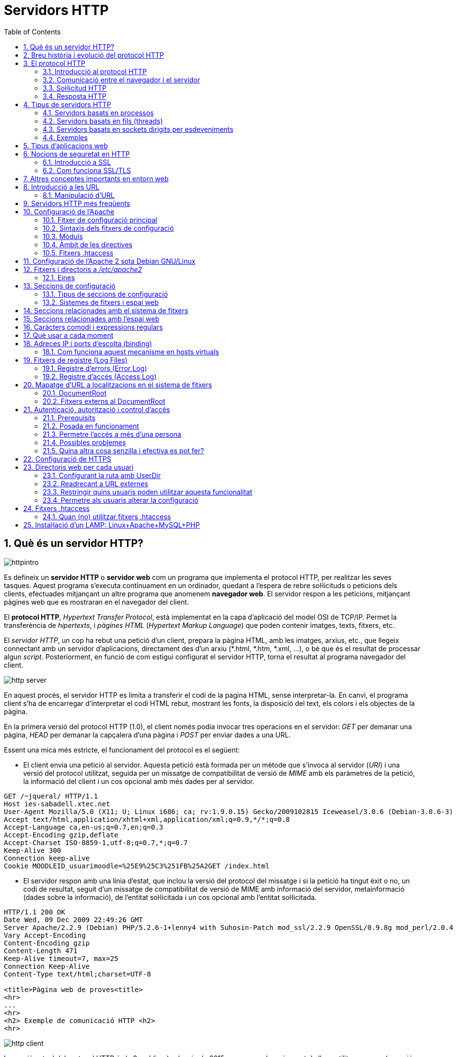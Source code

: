= Servidors HTTP
:encoding: utf-8
:doctype: article
:lang: ca
:toc: left
:numbered:
:teacher:

<<<

== Què és un servidor HTTP?

image::images/httpintro.jpg[]

Es defineix un *servidor HTTP* o *servidor web* com un programa que implementa
el protocol HTTP, per realitzar les seves tasques. Aquest programa s’executa
contínuament en un ordinador, quedant a l’espera de rebre sol·licituds o
peticions dels clients, efectuades mitjançant un altre programa que anomenem
*navegador web*. El servidor respon a les peticions, mitjançant pàgines web que
es mostraran en el navegador del client.

El *protocol HTTP*, _Hypertext Transfer Protocol_, està implementat en la capa
d’aplicació del model OSI de TCP/IP. Permet la transferència de _hipertexts_, i
_pàgines HTML_ (_Hypertext Markup Language_) que poden contenir imatges, texts,
fitxers, etc.

El _servidor HTTP_, un cop ha rebut una petició d’un client, prepara la pàgina
HTML, amb les imatges, arxius, etc., que llegeix connectant amb un servidor
d'aplicacions, directament des d'un arxiu (*.html, *.htm, *.xml, ...), o bé
que és el resultat de processar algun _script_. Posteriorment, en funció de com
estigui configurat el servidor HTTP, torna el resultat al programa navegador
del client.

image::images/http_server.png[]

En aquest procés, el servidor HTTP es limita a transferir el codi de la pagina
HTML, sense interpretar-la. En canvi, el programa client s’ha de encarregar
d'interpretar el codi HTML rebut, mostrant les fonts, la disposició del text,
els colors i els objectes de la pàgina.

En la primera versió del protocol HTTP (1.0), el client només podia invocar
tres operacions en el servidor: _GET_ per demanar una pàgina, _HEAD_ per demanar
la capçalera d'una pàgina i _POST_ per enviar dades a una URL.

Essent una mica més estricte, el funcionament del protocol es el següent:

- El client envia una petició al servidor. Aquesta petició està formada per un
mètode que s’invoca al servidor (_URI_) i una versió del protocol utilitzat,
seguida per un missatge de compatibilitat de versió de _MIME_ amb els paràmetres
de la petició, la informació del client i un cos opcional amb més dades per al
servidor.

----
GET /~jqueral/ HTTP/1.1
Host ies-sabadell.xtec.net
User-Agent Mozilla/5.0 (X11; U; Linux i686; ca; rv:1.9.0.15) Gecko/2009102815 Iceweasel/3.0.6 (Debian-3.0.6-3)
Accept text/html,application/xhtml+xml,application/xml;q=0.9,*/*;q=0.8
Accept-Language	ca,en-us;q=0.7,en;q=0.3
Accept-Encoding	gzip,deflate
Accept-Charset ISO-8859-1,utf-8;q=0.7,*;q=0.7
Keep-Alive 300
Connection keep-alive
Cookie MOODLEID_usuarimoodle=%25E9%25C3%251FB%25A2GET /index.html
----

- El servidor respon amb una línia d'estat, que inclou la versió del protocol
del missatge i si la petició ha tingut èxit o no, un codi de resultat, seguit
d’un missatge de compatibilitat de versió de MIME amb informació del servidor,
metainformació (dades sobre la informació), de l'entitat sol·licitada i un cos
opcional amb l’entitat sol·licitada.

----
HTTP/1.1 200 OK
Date Wed, 09 Dec 2009 22:49:26 GMT
Server Apache/2.2.9 (Debian) PHP/5.2.6-1+lenny4 with Suhosin-Patch mod_ssl/2.2.9 OpenSSL/0.9.8g mod_perl/2.0.4 Perl/v5.10.0
Vary Accept-Encoding
Content-Encoding gzip
Content-Length 471
Keep-Alive timeout=7, max=25
Connection Keep-Alive
Content-Type text/html;charset=UTF-8

<title>Pàgina web de proves<title>
<hr>
...
<hr>
<h2> Exemple de comunicació HTTP <h2>
<hr>
----

image::images/http_client.png[]

La versió actual del protocol HTTP és la 2, publicada el maig de 2015, encara
que la major part de llocs utilitzen encara la versió 1.1, de 1997.

== Breu història i evolució del protocol HTTP

L'any 1980, Tim Berners-Lee, un investigador del CERN a Ginebra, va dissenyar
un sistema de navegació d’hipertext i desenvolupà, amb l’ajut d'en Robert
Cailliau, un software anomenat “Enquire” per a la navegació, concebut
originàriament per funcionar com una eina de comunicació entre els científics
nuclears del CERN.

L'“Enquire” era un programa per guardar peces d’informació i enllaçar-les
entre elles. A finals de 1990, en Tim Berners-Lee va finalitzar el protocol
HTTP (Protocol de transferència d’hipertext) i el protocol HTML (Llenguatge de
marcat d’hipertext) per navegar per les xarxes a través d'hipervincles. Així
nasqué la World Wide Web.

El protocol HTTP ha passat per vàries etapes:

- HTTP/0.9: primera versió. Definia un protocol senzill a nivell d’aplicació per
la distribució de dades per les xarxes.
- HTTP/1.0: La millora més destacada va ser l’ús de capçaleres (headers) amb
metainformació de les dades que es transmeten.
- HTTP/1.1: va ser definit en el RFC 2616 i integra en una sola especificació a
l’anterior HTTP/1.0 amb afegits definits en els RFC 2109, 2145 i 2617.
- HTTP/2: la primera versió nova que es publica en molts anys, definida al
RFC 7540.

El protocol HTTP 1.0 tenia unes limitacions importants d’escalabilitat i
rendiment, que van ser superades per la nova versió HTTP 1.1. Les
característiques principals de la versió 1.1 són:

- *Connexions persistents* (_keep-alive_): la idea de les connexions persistents
és reutilitzar la mateixa connexió TCP per enviar i rebre múltiples
sol·licituds i respostes HTTP, en comptes d'obrir una nova connexió per cada
parella de sol·licitud i resposta. Això té els següents avantatges:

** Menys ús de la CPU i la memòria (perquè hi ha menys connexions obertes
simultàniament).
** _HTTP pipelining_: permet enviar diverses sol·licituds HTTP utilitzant el
mateix socket, abans de rebre les respostes corresponents.
** Es redueix la congestió de la xarxa (menys connexions).
** Es redueix la latència entre connexions successives, perquè ens estalviem
la negociació de la connexió TCP.
** Podem rebre errors sense perdre la connexió TCP.

- Transmissió per “trossos” d'informació (_Chunked Transfer Encoding_) en
comptes d'enviar tota la informació en un sol paquet. Això permet l'streaming.

- Nous mètodes que s'afegeixen als ja existents (GET, POST i HEAD): DELETE,
TRACE, PUT, PATCH, COPY, MOVE, LINK, UNLINK, OPTIONS, WRAPPED...

- Nou mètode d’autenticació (_Digest access authentication_).

- Ús de *proxies* HTTP.

- Suport a *host virtuals* basats en nom. Per fer-ho possible, es va obligà que
les peticions HTTP/1.1 incorporessin un nou camp de capçalera anomenat _Host_.

- *Negociació de continguts*. Els clients i els servidors poden, mitjançant
l’intercanvi de capçaleres, negociar característiques comunes. Quan el servidor
ofereix la informació en diverses representacions, el client pot seleccionar la
que més l’interessi. Per exemple, si tenim un servidor amb la informació en
diferents idiomes, un client pot sol·licitar el contingut segons el seu idioma
de preferència.

RFC 2068 que defineix el protocol HTTP 1.1: http://www.ietf.org/rfc/rfc2068.txt

La versió HTTP/2 és altament compatible amb la HTTP/1.1, de manera que el
client i el servidor poden negociar dinàmicament quina versió utilitzen.

Algunes de les novetats de la versió HTTP/2 són les següents:

- És binari: en comptes de transmetre la informació en text, es transmet en
binari. Això redueix els possibles errors i fa els missatges més compactes.
Com a contrapartida, no es pot depurar utilitzant programes com _telnet_.
- Compressió de les capçaleres.
- Millora del _HTTP pipelining_ utilitzant multiplexat: es permet que els client
enviïn múltiples sol·licituds simultànies pel mateix canal TCP. Un client pot
utilitzar ara una sola connexió per a tota la comunicació amb un servidor.
- _HTTP/2 push_: el servidor pot enviar recursos al client abans que el client
els sol·liciti, si ja sap que el necessitarà, de manera que s'estalvien
sol·licituds i esperes.

Amb tot plegat s'aconsegueix un increment d'entre un 10% i un 40% en la
càrrega de les pàgines, i una reducció dràstica en la quantitat de connexions
TCP utilitzades.

Encara que l'estàndard no ho fa obligatori, la major part d'implementacions
forcen l'ús de xifrat en totes les connexions.

Podeu trobar més informació sobre HTTP/2 a https://http2.github.io/.

== El protocol HTTP

=== Introducció al protocol HTTP

El propòsit del protocol HTTP és permetre la transferència d'arxius
(principalment en format HTML) entre un navegador (el client) i un servidor
web, localitzat mitjançant una cadena de caràcters denominada adreça URL.

=== Comunicació entre el navegador i el servidor

La comunicació entre el navegador i el servidor es duu a terme en dues etapes:

- El navegador realitza una sol·licitud HTTP.
- El servidor processa la sol·licitud i després envia una resposta HTTP.

El processament de la sol·licitud en el servidor pot implicar moltes altres
etapes, com per exemple:

- L'execució d'scripts (com PHP).
- Consultes a bases de dades.

En qualsevol cas, el resultat final és que el servidor envia una capçalera
HTTP seguida d'una sèrie de dades (típicament HTML, però poden ser de qualsevol
tipus).

=== Sol·licitud HTTP

Una sol·licitud HTTP és un conjunt de línies que el navegador envia al
servidor. Inclou:

- *Una línia de sol·licitud*: és una línia que especifica el tipus de document
sol·licitat, el mètode que s'aplicarà i la versió del protocol utilitzada. La
línia està formada per tres elements que han d'estar separats per un espai:

    - El mètode
    - L'adreça URL
    - La versió del protocol utilitzada pel client (en general serà HTTP/1.1)

- Els *camps de capçalera de la sol·licitud*: és un conjunt de línies opcionals
que permeten aportar informació addicional sobre la sol·licitud i/o el client
(navegador, sistema operatiu, etc.). Cadascuna d'aquestes línies està formada
per un nom que descriu el tipus de capçalera seguit de dos punts (:) i el
valor de la capçalera.

- El *cos de la sol·licitud*: és un conjunt de línies opcionals que s'han de
separar de les línies precedents per una línia en blanc i, per exemple,
permeten que s'enviïn dades amb una comanda POST durant la transmissió de
dades al servidor utilitzant un formulari.

Per tant, una sol·licitud HTTP posseeix la següent sintaxi (<crlf> significa
retorn de carro i salt de línia):

----
MÈTODE VERSIÓ URL<crlf>
CAPÇALERA: Valor<crlf>
. . .
CAPÇALERA: Valor<crlf>
Línia en blanc <crlf>
COS DE LA sol·licitud
----

==== Ordres

.Ordres HTTP
[options="header"]
|========
|Comanda |Descripció
|GET |Sol·licita el recurs situat a la URL especificada
|HEAD |Sol·licita la capçalera del recurs situat a la URL especificada
|POST |Envia dades al programa situat a la URL especificada
|PUT |Envia dades a la URL especificada
|DELETE |Esborra el recurs situat a la URL especificada
|========

==== Capçaleres

.Capçaleres HTTP
[options="header"]
|========
|Nom de la capçalera |Descripció
|Accept |Tipus de contingut acceptat pel navegador (per exemple, text/html).
|Accept-Charset |Joc de caràcters que el navegador espera
|Accept-Encoding |Codificació de dades que el navegador accepta
|Accept-Language |Idioma que el navegador espera (de forma predeterminada, anglès)
|Authorization |Identificació del navegador en el servidor
|Content-Encoding |Tipus de codificació per al cos de la sol·licitud
|Content-Language |Tipus d'idioma en el cos de la sol·licitud
|Content-Length |Extensió del cos de la sol·licitud
|Content-Type |Tipus de contingut del cos de la sol·licitud (per exemple, text/html).
|Date |Data en què comença la transferència de dades
|Forwarded |Utilitzat per equips intermediaris entre el navegador i el servidor
|From |Permet especificar l'adreça de correu electrònic del client
|If-Modified-Since |Permet especificar que ha d'enviar-se el document si ha estat modificat des d'una data en particular
|Link |Vincle entre dues adreces URL
|Orig-URL |Adreça URL on s'ha originat la sol·licitud
|Referer |Adreça URL des de la qual s'ha realitzat la sol·licitud
|User-Agent |Cadena amb informació sobre el client, per exemple, el nom i la versió del navegador i el sistema operatiu
|========

=== Resposta HTTP

Una resposta HTTP és un conjunt de línies que el servidor envia al navegador.

Està constituïda per:

- Una *línia d'estat*: és una línia que especifica la versió del protocol
utilitzada i l'estat de la sol·licitud en procés mitjançant un text explicatiu
i un codi. La línia està composta per tres elements que han d'estar separats
per un espai:

    - La versió del protocol utilitzada
    - El codi d'estat
    - El significat del codi

- Els camps de la *capçalera de resposta*: és un conjunt de línies opcionals que
permeten aportar informació addicional sobre la resposta i/o el servidor.
Cadascuna d'aquestes línies està composta per un nom que qualifica el tipus
de capçalera, seguit per dos punts (:) i pel valor de la capçalera.

- El cos de la resposta: conté el document sol·licitat.

Per tant, una resposta HTTP posseeix la següent sintaxis:

----
VERSIÓ-HTTP CODI EXPLICACIÓ <crlf>
CAPÇALERA: Valor<crlf>
. . . CAPÇALERA: Valor<crlf>
Línia en blanc <crlf>
COS DE LA RESPOSTA
----

==== Capçaleres de resposta

.Capçaleres de resposta
[options="headers"]
|========
|Nom de la capçalera |Descripció
|Content-Encoding |Tipus de codificació per al cos de la resposta
|Content-Language |Tipus d'idioma en el cos de la resposta
|Content-Length |Extensió del cos de la resposta
|Content-Type |Tipus de contingut del cos de la resposta (per exemple, text/html).
|Date |Data en què comença la transferència de dades
|Expiris |Data límit d'ús de les dades
|Forwarded |Utilitzat per equips intermediaris entre el navegador i el servidor
|Location |Readreçament a una nova adreça URL associada amb el document
|Server |Característiques del servidor que ha enviat la resposta
|========

==== Els codis de resposta

Són els codis que es veuen quan el navegador no pot mostrar la pàgina
sol·licitada. El codi de resposta està format per tres dígits: el primer
indica l'estat i els dos següents expliquen la naturalesa exacta de l'error.

.Codis de resposta
[options="headers"]
|========
|Codi |Missatge |Descripció
|10x |Missatge d'informació |Aquests codis no s'utilitzen en la versió 1.0 del protocol
|20x |Èxit |Aquests codis indiquen la correcta execució de la transacció
|30x |Readreçament |Aquests codis indiquen que el recurs ja no es troba en la ubicació especificada
|40x |Error a causa del client |Aquests codis indiquen que la sol·licitud és incorrecta
|50x |Error del servidor |Aquests codis indiquen que existeix un error intern en el servidor
|========

== Tipus de servidors HTTP

Aquesta secció està basada en la informació exposada a
https://berb.github.io/diploma-thesis/, d'en Benjamin Erb, sota llicència
CC-AT-SA.

=== Servidors basats en processos

Aquest disseny és el predecessor de tots els altres. Es basa en l'obtenció de
paral·lelisme mitjançant la duplicació del procés d'execució.

Existeixen diversos dissenys basats en processos. En el més simple, el procés
principal espera l'arribada d'una nova connexió i en aquest moment, es duplica,
creant una còpia exacta que atendrà aquesta connexió. Sobre aquesta opció de
disseny s'hi poden aplicar optimitzacions importants, com les que va incloure
l'Apache amb la tècnica de pre-fork.

_Tècnica pre-fork_: Consisteix en la creació prèvia d'un grup de processos i el
seu manteniment fins que sigui necessària la seva utilització.

Els principals avantatges d'aquest disseny resideixen en la simplicitat
d’implementació i la seva seguretat. El gran desavantatge d'aquest disseny és
el baix rendiment: la creació o eliminació d'un procés són tasques pesades
per al sistema operatiu i consumeixen una gran quantitat de temps.

=== Servidors basats en fils (threads)

Aquest tipus de disseny avui dia és molt més comú que el basat en processos.
Els conceptes bàsics respecte al funcionament d'un servidor basat en processos
són aplicables també a aquest model.

La principal diferència entre els dos models resideix en el propi concepte de
_fil_. L'avantatge és que la creació d'un fil no és tan costosa com la d'un
procés. Diversos fils d'un mateix procés poden compartir dades entre ells,
ja que comparteixen el mateix espai de memòria. El model de servidor basat
en fils hereta moltes de les característiques dels servidors basats en
processos, entre elles la de la simplicitat en el seu disseny i implementació.
D'altra banda, el compartir l'espai de memòria implica un risc de seguretat que
no tenen els servidors basats en processos.

=== Servidors basats en sockets dirigits per esdeveniments

Aquests servidors basen el seu funcionament en la utilització de lectures i
escriptures asíncrones sobre sockets. Normalment, aquests servidors utilitzen
una crida al sistema que examina l'estat dels sockets amb els quals treballa.
Cada sistema operatiu implementa una o més funcions d'examen de sockets.

L'objectiu d'aquestes funcions és inspeccionar l'estat d'un grup de sockets
associats a cadascuna de les connexions. L'avantatge d'aquest disseny és
principalment la seva velocitat. El seu principal desavantatge és que la
concurrència és simulada; és a dir, existeix només un procés i només un fil,
des del qual s'atenen totes les connexions.

*Socket*: no són més que punts o mitjans de comunicació entre dues aplicacions
que permeten que un procés parli (emeti o rebi informació) amb un altre procés
estant els dos en distintes màquines.

=== Exemples

Les implementacions reals poden combinar diverses de les tècniques exposades.
Per exemple, el servidor Apache prepara diversos processos quan arranca, i
cadascun d'aquests processos pot utilitzar diversos _threads_.

De fet, l'Apache és capaç d'utilitzar qualsevol dels tres sistemes exposats
depenent de la situació.

En canvi, el servidor nginx utilitza un esquema basat en esdeveniments: crea
diversos processos, i cada procés resta a l'espera de l'arribada
d'esdeveniments.

Podeu veure una comparativa entre Apache i nginx a
https://www.digitalocean.com/community/tutorials/apache-vs-nginx-practical-considerations

== Tipus d'aplicacions web

Per dur a terme tot el procés que es realitza entre el servidor HTTP i els
clients, que podríem anomenar _servei web_, trobem programes que s'executen quan
es realitzen les peticions o les respostes HTTP. Aquests programes es coneixen
com *aplicacions web*, i en podem trobar de dos tipus: _aplicacions web clients_
i _aplicacions web servidor_.

Les *aplicacions web client* s’executen a la màquina del client. Són
aplicacions codificades majoritàriament en Javascript (però també poden estar-ho
en Java, Flash, etc).

És el navegador del client qui executa una aplicació client, de manera que ha
de tenir suport per interpretar el llenguatge de programació en qüestió.
El Javascript és l'estàndard per aquestes aplicacions, sobretot des d'HTML 5,
i d'altres llenguatges necessitaran la instal·lació dels interprets
corresponents per poder funcionar.

Les *aplicacions web servidor*, s’executen al servidor web, generant codi HTML i
enviant-lo al client a través del protocol HTTP. L’ús de les aplicacions
servidor permeten que el client pugui visualitzar les pàgines web amb un
navegador bàsic, ja que no és necessari executar cap codi al client, però
tenen l'inconvenient de sobrecarregar el servidor.

Actualment és molt comú barrejar aquests dos tipus d'aplicacions. Per exemple,
el servidor pot encarregar-se de generar una pàgina HTML a partir d'una sèrie
de consultes a una base de dades, però el client s'encarregarà d'aplicar
diversos filtres o ordenacions a aquestes dades.

Gràcies a tecnologies com l'AJAX, el client pot enviar peticions al servidor
sense haver de recarregar la pàgina sencera. Així, és molt habitual que el
client i el servidor treballin junts, executant cadascun d'ells una part del
codi de l'aplicació web.

== Nocions de seguretat en HTTP

=== Introducció a SSL

L'*SSL* (_Secure Sockets Layer_) és un procés que administra la seguretat de les
transaccions que es realitzen a través d'Internet. L'estàndard SSL va ser
desenvolupat per Netscape, juntament amb Mastercard, Bank of America, MCI i
Silicon Graphics. Es basa en un procés de xifrat de _clau pública_ que garanteix
la seguretat de les dades que s'envien a través d'Internet. El seu principi
consisteix en l'establiment d'un canal de comunicació segur (xifrat) entre dos
equips (el client i el servidor) després d'una fase d'autenticació.

El sistema SSL és independent del protocol utilitzat; això significa que pot
assegurar transaccions realitzades en la Web a través del protocol HTTP i
també connexions a través dels protocols FTP, POP i IMAP. SSL actua com una
capa addicional que permet garantir la seguretat de les dades i que se situa
entre la capa de l'aplicació i la capa de transport.

Realment, quan parlem de SSL en general ens estem referint a una colla de
protocols criptogràfics que inclouen les diferents versions de SSL i de TLS
(_Transport Layer Security_).

Cal tenir en compte que han anat apareixent diverses vulnerabilitats contra
aquesta col·lecció de protocols, a la vegada que es desenvolupaven versions
més avançades. Actualment les versions SSL 1.0, 2.0 i 3.0 es consideren
insegures., i tampoc es recomana l'ús de TLS 1.0. Els protocols recomanats
són el TLS 1.1 i el TLS 1.2. El TLS 1.3 està en fase d'esborrany.

=== Com funciona SSL/TLS

La seguretat de les transaccions a través de SSL/TLS es basa en l'intercanvi
de claus entre un client i un servidor. Una transacció segura SSL es realitza
d'acord al següent model:

- Primer, el client es connecta al servidor protegit per SSL i demana
l'autenticació. El client també envia la llista dels _criptosistemes_ que
suporta, classificada en ordre descendent per la longitud de la clau.

- El servidor que rep la sol·licitud envia un certificat al client que conté la
clau pública del servidor signat per una _entitat de certificació_ (CA), i també
el nom del criptosistema que és més amunt a la llista de compatibilitats.

- El client verifica la validesa del certificat (i per tant, l'autenticitat del
venedor), després crea una clau secreta a l'atzar (més precisament un suposat
_bloc aleatori_), xifra aquesta clau amb la clau pública del servidor i envia
el resultat del servidor (*clau de sessió*).

- El servidor és capaç de desxifrar la clau de sessió amb la seva clau privada.
D'aquesta manera, hi ha dues entitats que comparteixen una clau que només ells
coneixen. Les transaccions restants poden realitzar-se utilitzant la clau de
sessió, garantint la integritat i la confidencialitat de les dades que
s'intercanvien.

== Altres conceptes importants en entorn web

*CGI* (_Common Gateway Interface_): conjunt de regles que regeixen el intercanvi
d’informació entre els servidors HTTP i els programes.

*Aplicació CGI*: aplicació que s’executa quan el servidor Web rep una adreça URL
amb el nom d'un programa CGI i els paràmetres que aquest necessita, per
construir dinàmicament documents.

*API* (_Application Programming Interface_): conjunt de rutines, protocols i
eines per construir aplicacions que donen accés a un objecte.

*ISAPI* (_Internet Server Application Programming Interface_, API de servidor
d’Internet): Funcions que són carregades a memòria quan s’arrenca el servidor
Web, per a ésser executats de forma més ràpida. Es poden aplicar filtres
sobre ells.

*URL* (_Uniform Resource Locator_, Localitzador Uniforme de Recursos): més
conegut com adreça d’Internet o adreça WWW.

*MIME* (_Multipurpose Internet Mail Extensions_, Extensions de Correu Internet
Multipropòsit): Convencions o especificacions dirigides a què es puguin
intercanviar a través d'Internet tot tipus d’arxius: text, àudio, vídeo, etc.
de forma transparent per l’usuari.

*DNS* (_Domain Name Systems_): és un sistema de noms que permet traduir un nom
de domini a una adreça IP i viceversa.

*UTF-8* (_Unicode Transformation Format_): és una norma de transmissió de
longitud variable per a caràcters codificats utilitzant _Unicode_.

== Introducció a les URL

La *URL* (_Localitzador Uniforme de Recursos_) d'una aplicació Web és
l'expressió que permet indicar un recurs. És una cadena de caràcters ASCII
imprimibles dividida en cinc parts:

- El *nom del protocol*: és, en certa manera, el llenguatge que s'usa per a
comunicar-se en la xarxa. El protocol més usat és l'HTTP, que permet
l'intercanvi de pàgines Web en format HTML. També poden usar-se altres
protocols (_FTP_, _News_, _Mailto_, etcètera).

- *Nom d'usuari i contrasenya*: permet especificar els paràmetres requerits per
a accedir a un servidor segur. No es recomana aquesta opció ja que la
contrasenya circula en la URL sense prèvia codificació.

- El *nom del servidor*: és el nom de domini d'un ordinador que allotja el
recurs sol·licitat. És possible usar l'adreça IP del servidor.

- El *número de port*: és el nombre associat a un servei que li indica al
servidor quin tipus de recurs s'està sol·licitant. El port que es vincula amb el
protocol HTTP de forma predeterminada és el nombre 80. Quan s'accedeix al
servei Web del servidor pel port per defecte, no cal especificar-lo.

- La *ruta d'accés al recurs*: aquesta última part li indica al servidor on es
troba el recurs, que generalment és la ubicació (directori) i el nom de
l'arxiu sol·licitat.

Una URL té la següent estructura:

.Estructura d'un URL
[options="headers"]
|========
|Protocol |Contrasenya (opcional) |Nom del servidor |Port (opcional si és 80) |Ruta
|http:// |usuari:contrasenya@ |es.mostra.net |:80 |/glossair/glossair.php3
|========

La URL permet enviar paràmetres al servidor col·locant un signe d'interrogació
després del nom de l'arxiu i després les dades en format ASCII. Per tant,
podríem enviar dues variables al servidor seguint el següent format:

----
http://és.mostra.net/forum/?cat=1&page=2
----

=== Manipulació d'URL

Al manipular certes parts d'una URL, un intrús pot fer que un servidor Web li
permeti accedir a pàgines Web a les quals suposadament no tenia accés. En llocs
Web dinàmics, els paràmetres generalment es traspassen a través de la URL de la
següent manera:

http://target/forum/?cat=2

La pàgina Web crea automàticament les dades contingudes a la URL i, al navegar
normalment, l'usuari simplement fa clic en el vincle proposat pel lloc. Si un
usuari modifica el paràmetre manualment, pot provar diferents valors, per
exemple:

http://target/forum/?cat=6

Si el dissenyador no ha previst aquesta possibilitat, és possible que l'intrús
pugui tenir accés a un àrea que, en general, està protegida. A més, pot fer que
la pàgina Web processi un cas imprevist, per exemple:

http://target/forum/?cat=***********

En l'exemple anterior, si el dissenyador de la pàgina Web no ha previst un cas
on les dades no estiguin representats per un nombre, la pàgina Web pot entrar
en un estat no previst i brindar informació en un missatge d'error.

== Servidors HTTP més freqüents

Podem trobar diferents servidors HTTP al mercat:

- IIS, Internet Information Services de Microsoft
- Apache, The Apache Software Foundation
- nginx, Igor Sysoev
- Tomcat, The Apache Software Foundation
- GWS, Google

De l'anterior llista els més implantats al mercat són: Apache i nginx.

== Configuració de l'Apache

=== Fitxer de configuració principal

L'Apache llegeix les seves directives des de fitxers de configuració de text
pla. El fitxer de configuració principal s'anomena usualment _httpd.conf_. La
localització d'aquest fitxer es pot configurar quan es compila, però es pot
sobreescriure amb l'opció _-f_ de línia de comandes. A més, es poden incloure
altres fitxers de configuració utilitzant la directiva `Include`, i es poden
usar comodins per incloure diversos fitxers de configuració. Qualsevol
directiva es pot posar en qualsevol d'aquests fitxers. _**Els canvis en els
fitxers de configuració principals només són reconeguts per l'Apache a
l'engegar-lo o reiniciar-lo.**_

El servidor també llegeix un fitxer que conté tipus de documents MIME; el nom
del fitxer s'assigna amb la directiva `TypesConfig`, i és _mime.types_ per
defecte.

=== Sintaxis dels fitxers de configuració

Els fitxers de configuració de l'Apache contenen una directiva per línia. La
contrabarra “\” es pot utilitzar com a últim caràcter d'una línia per indicar
que la directiva continua cap a la següent línia. No hi ha d'haver altres
caràcters o espai en blanc entre la contrabarra i el final de la línia.

Les directives no distingeixen entre majúscules i minúscules, però els
arguments sovint sí. Les línies que comencen amb el caràcter “#” es consideren
comentaris, i s'ignoren. No es poden incloure a la mateixa línia que una
directiva.

Es poden comprovar els errors de sintaxis dels fitxers de configuració
utilitzant la comanda `apachectl configtest`.

=== Mòduls

L'Apache és un servidor modular. Això implica que en el nucli del servidor
només s'inclou la funcionalitat més bàsica. Altres capacitats esteses
s'implementen en mòduls que es poden carregar a l'Apache. Per defecte, una
conjunt bàsic de mòduls s'inclouen en el servidor en temps de compilació. Si
el servidor es compila per usar mòduls carregats dinàmicament, llavors els
mòduls es poden compilar per separat i s'afegeixen en qualsevol moment
utilitzant la directiva `LoadModule`. En cas contrari, l'Apache s'ha de
recompilar per afegir o treure mòduls. Les directives de configuració poden
incloure's de forma condicional a la presència d'un mòdul. Això fa posant-les
dins d'un bloc `<IfModule>`.

Per veure quins mòduls hi ha compilats actualment en el servidor, es pot usar
l'opció de línia de comandes _-l_.

=== Àmbit de les directives

Les directives situades en el fitxer de configuració principal s'apliquen a tot
el servidor. Si es vol canviar la configuració només per una part del servidor,
es pot assignar un àmbit a les directives, posant-les en una secció
`<Directory>`, `<DirectoryMatch>`, `<Files>`, `<FilesMatch>`, `<Location>`, i
`<LocationMatch>`. Aquestes seccions limiten l'aplicació de les directives que
engloben a localitzacions particulars del sistema de fitxers o URL. També es
poden niar, cosa que permet una configuració molt afinada.

L'Apache té la capacitat de servir diversos llocs web simultàniament. Això
s'anomena **virtual hosting**. També es pot assignar un àmbit a les directives
posant-les dins de seccions `<VirtualHost>`, de manera que només s'aplicaran a
les sol·licituds d'un lloc web en particular.

Tot i que la major part de directives es poden posar en qualsevol d'aquestes
seccions, algunes d'elles no tenen sentit en alguns contextos. Per exemple, les
directives que controlen la creació de processos només es poden posar en el
context del servidor principal.

=== Fitxers .htaccess

L'Apache permet la gestió descentralitzada de la configuració via fitxers
especials situats dins de l'arbre de la web. Els fitxers especials s'anomenen
habitualment _.htaccess_, però es pot especificar qualsevol nom a la directiva
`AccessFileName`. Les directives situades a un fitxer _.htaccess_ s'apliquen al
directori on és el fitxer, i tots els subdirectoris. Els fitxers _.htaccess_
segueixen la mateixa sintaxi que els fitxers de configuració principals. Com
que els fitxers _.htaccess_ es llegeixen a cada petició, els canvis que s'hi
facis tindran efecte immediat.

Per veure quines directives es poden posar en fitxers _.htaccess_, cal comprovar
el _Context_ de la directiva. L'administrador del servidor pot controlar quines
directives hi poden anar si configura la directiva `AllowOverride` en els
fitxers de configuració principals.

== Configuració de l'Apache 2 sota Debian GNU/Linux

Si instal·lem el paquet _apache2_ inclòs a la distribució, ens trobarem amb una
estructura diferent a la que es crea per defecte si baixem el codi de l'Apache
i ens el compilem nosaltres mateixos.

La configuració per defecte de l'Apache en Debian intenta que afegir i treure
mòduls, virtual hosts, i directives de configuració extres sigui tan flexible
com sigui possible, per tal de poder automatitzar els canvis i fer
l'administració del servidor tan fàcil com es pugui.

Degut a l'ús de variables d'entorn, l'Apache s'ha d'arrencar i parar amb
`/etc/init.d/apache2` o `apache2ctl`. Cridar `/usr/bin/apache2` directament no
funcionarà amb la configuració per defecte. Per tal de cridar l'Apache amb
arguments de línia de comandes, cal cridar `apache2ctl` amb aquests mateixos
arguments.

== Fitxers i directoris a _/etc/apache2_

**apache2.conf**: aquest és el fitxer de configuració principal.

**envvars**: conté variables d'entorn que poden usar-se a la configuració.
Alguns paràmetres, com l'usuari i el fitxer pid, han d'anar aquí per tal que
altres scripts els puguin usar. També es pot utilitzar per canviar algunes
opcions per defecte que utilitza l'`apache2ctl`.

**conf.d/**: els fitxers d'aquest directori s'inclouen amb aquesta línia
present a l'_apache2.conf_: `Include /etc/apache2/conf.d`. Aquest és un bon
lloc per afegir directives de configuració addicionals.

**httpd.conf**: fitxer buit, inclòs a l'apache2.conf.

**magic**: fitxer buit.

**mods-available/**: aquest directori conté una sèrie de fitxers _.load_ i
_.conf_. Els fitxers _.load_ contenen les directives de configuració de
l'Apache necessàries per carregar el mòdul en qüestió. El fitxer _.conf_
respectiu conté les directives de configuració necessàries per utilitzar el
mòdul en qüestió.

**mods-enabled/**: per activar realment un mòdul per l'Apache, és necessari
crear un enllaç simbòlic en aquest directori cap als fitxer _.load_ (i el
_.conf_, si existeix) associats amb el mòdul a _mods-available/_. Per exemple:

----
cgi.load -> /etc/apache2/mods-available/cgi.load
----

**ports.conf**: les directives de configuració que especifiquen per quins ports
i adreces IP s'escoltarà.

**sites-available/**: com _mods-available/_, excepte que conté directives de
configuració per diferents hosts virtuals que poden usar-se amb l'Apache. Noteu
que el hostname no té perquè coincidir exactament amb el nom del fitxer.
'_default_' és el host per defecte.

**sites-enabled/**: similar en funcionalitat al _mods-enabled/_, _sites-enabled_
conté enllaços simbòlics a llocs de _sites-available/_ que l'administrador
desitja habilitar.

=== Eines

Les eines `a2enmod` i `a2dismod` permeten habilitar i deshabilitar mòduls
utilitzant el sistema de configuració que s'ha explicat.

`a2ensite` i `a2dissite` fan essencialment el mateix que les eines anteriors,
però per llocs en comptes de per mòduls.

== Seccions de configuració

Les directives presents als fitxers de configuració poden ésser d'aplicació per
a tot el servidor, o pot ser que la seva aplicació es limiti només a
determinats directoris, fitxers, hosts, o URL.

=== Tipus de seccions de configuració

Existeixen dos tipus bàsics de seccions de configuració. Per una banda, la
majoria de les seccions de configuració s'avaluen per a cada petició que es
rep i s'apliquen les directives que s'inclouen a les diferents seccions només
a les peticions que s'adeqüen a determinades característiques. Per altra banda,
les seccions de tipus `<IfDefine>` i `<IfModule>` s'avaluen només a l'iniciar o
reiniciar el servidor. Si a l'iniciar el servidor les condicions són les
adequades, les directives que inclouen aquestes seccions s'aplicaran a totes
les peticions que es rebin. En cas contrari, les directives que inclouen
s'ignoraran completament.

=== Sistemes de fitxers i espai web

Les seccions de configuració usades amb més freqüència són les que canvien la
configuració d'àrees del sistema de fitxers o de l'espai web. En primer lloc,
és important comprendre la diferència que existeix entre aquests dos conceptes.

El sistema de fitxers és la visió dels discs des del punt de vista del sistema
operatiu. Per exemple, en una instal·lació estàndard, l'Apache serà a
_/usr/local/apache2_ en un sistema Unix o a
_C:/Program Files/Apache Group/Apache2_ en un sistema Windows (cal tenir en
compte que amb l'Apache sempre s'han d'utilitzar barres /, fins i tot en
Windows).

Contràriament, l'espai web és el que presenta el servidor web i
visualitza el client. Així, la ruta _/dir/_ a l'espai web es correspon a la ruta
_/usr/local/apache2/htdocs/dir_ en el sistema de fitxers en una instal·lació
estàndard a Unix.

L'espai web no ha de tenir correspondència directa amb el sistema de fitxers,
perquè les pàgines web es poden generar de forma dinàmica a partir de bases de
dades o poden venir d'altres ubicacions.

== Seccions relacionades amb el sistema de fitxers

Les seccions `<Directory>` i `<Files>`, junt amb les seves contrapartides que
utilitzen expressions regulars, apliquen les seves directives a àrees del
sistema de fitxers. Les directives incloses en una secció `<Directory>`
s'apliquen al directori del sistema de fitxers especificat i als seus
subdirectoris. El mateix resultat es pot obtenir utilitzant fitxers _.htaccess_.

Per exemple, a la següent configuració, s'activaran els índexs de directori
per al directori _/var/web/dir1_ i els seus subdirectoris:

----
<Directory /var/web/dir1>
Options +Indexes
</Directory>
----

Les directives incloses en una secció `<Files>` s'aplicaran a qualsevol fitxer
el nom del qual s'especifiqui, sense tenir en compte a quin directori es troba.

Per exemple, les següents directives de configuració, quan es col·loquen a la
secció principal del fitxer de configuració, deneguen l'accés a qualsevol
fitxer anomenat _private.html_ sense tenir en compte on es trobi.

----
<Files private.html>
Ordre allow,deny
Deny from all
</Files>
----

Per referir-se a fitxers que es trobin en un determinat lloc del sistema de
fitxers, es poden combinar les seccions `<Files>` i `<Directory>`.

Per exemple, la següent configuració denegarà l'accés a
_/var/web/dir1/private.html_, _/var/web/dir1/subdir2/private.html_,
_/var/web/dir1/subdir3/private.html_, i qualsevol altra aparició de
_private.html_ que es trobi a _/var/web/dir1/_ o qualsevol dels seus
subdirectoris.

----
<Directory /var/web/dir1>
<Files private.html>
Order allow,deny
Deny from all
</Files>
</Directory>
----

== Seccions relacionades amb l'espai web

La secció `<Location>` i la seva contrapartida que usa expressions regulars,
canvien la configuració per al contingut de l'espai web.

Per exemple, la següent configuració evita que s'accedeixi a qualsevol URL que
comenci per _/private_. En concret, s'aplicarà a peticions que vagin dirigides a
http://elteulloc.exemple.com/private, http://elteulloc.exemple.com/private123,
i a http://elteulloc.exemple.com/private/dir/file.html, així com també a
qualsevol altra petició que comenci per _/private_.

----
<Location /private>
Order Allow,Deny
Deny from all
</Location>
----

La secció `<Location>` pot no tenir res a veure amb el sistema de fitxers.

== Caràcters comodí i expressions regulars

Les seccions `<Directory>`, `<Files>`, i `<Location>` poden usar caràcters
comodí. El caràcter * equival a qualsevol seqüència de caràcters, ? equival a
qualsevol caràcter individual, i `[seq]` equival a qualsevol caràcter contingut a
_seq_.

Si es necessita un sistema d'equivalències més flexible, cada secció té una
contrapart que accepta expressions regulars: `<DirectoryMatch>`, `<FilesMatch>`,
i `<LocationMatch>`.

A continuació es mostra un exemple en què una secció de configuració que usa
caràcters comodí modifica la configuració de tots els directoris d'usuari:

----
<Directory /home/*/public_html>
Options Indexes
</Directory>
----

Utilitzant expressions regulars, podem denegar l'accés a molts tipus de fitxer
d'imatges d'un sol cop:

----
<FilesMatch \.(?i:gif|jpe?g|png)$>
Order allow,deny
Deny from all
</FilesMatch>
----

== Què usar a cada moment

Decidir quan s'han d'utilitzar seccions que s'apliquin sobre el sistema de
fitxers i quan seccions que s'apliquin sobre l'espai web és bastant fàcil.
Quan es tracta de directives que s'apliquen a objectes que resideixen al
sistema de fitxers, sempre s'ha d'usar `<Directory>` o `<Files>`. Quan es tracta
de directives que s'apliquen a objectes que no resideixen al sistema de
fitxers (per exemple, una pàgina web generada a partir d'una base de dades),
s'utilitza `<Location>`.

És important no usar mai `<Location>` quan es tracta de restringir l'accés a
objectes al sistema de fitxers. Això es deu a què diverses URL diferents
poden correspondre's amb una mateixa ubicació al sistema de fitxers, cosa que
fa que la restricció pugui ésser evitada. Per exemple, considerem la següent
configuració:

----
<Location /dir/>
Order allow,deny
Deny from all
</Location>
----

La restricció funciona si es produeix una petició a
http://elteulloc.exemple.com/dir/. Però, què passaria si es tracta d'un
sistema de fitxers que no distingeix majúscules de minúscules? Llavors, la
restricció que s'ha establert podria evitar-se fàcilment fent una petició a
http://elteulloc.exemple.com/DIR/. Una secció `<Directory>`, contràriament,
s'aplicarà a qualsevol contingut que se serveixi des d'aquesta ubicació,
independentment de com s'anomeni.

== Adreces IP i ports d'escolta (binding)

En aquesta secció s'explica com configurar l'Apache per a què escolti en
adreces IP i ports específics.

Quan l'Apache s'inicia, comença a esperar peticions entrants en determinats
ports i adreces de la màquina on s'està executant. Tanmateix, si es vol que
l'Apache escolti només en determinats ports específics, o només en determinades
adreces, o en una combinació d'ambdós, cal especificar-ho adequadament. Això
es pot combinar a més amb la possibilitat d'utilitzar hosts virtuals,
funcionalitat amb la qual un servidor Apache pot respondre a peticions en
diverses adreces IP, diversos noms de hosts, i diversos ports.

La directiva `Listen` li indica al servidor que accepti peticions entrants
només en els ports i en les combinacions de ports i adreces que s'especifiquin.
Si només s'especifica un nombre de port a la directiva `Listen`, el servidor
escoltarà en aquest port, en totes les interfícies de xarxa de la màquina.
Si s'especifica una adreça IP i un port, el servidor escoltarà només a la
interfície de xarxa a què correspongui aquesta adreça IP, i només en el port
indicat. Es poden utilitzar diverses directives `Listen` per especificar
diverses adreces IP i port d'escolta. El servidor respondrà a les peticions
de totes les adreces i ports que s'incloguin.

Per exemple, per fer que el servidor accepti connexions tant en el port 80 com
en el port 8000, es pot utilitzar:

----
Listen 80
Listen 8000
----

Per fer que el servidor accepti connexions en dues interfícies de xarxa i ports
específics, s'usa:

----
Listen 192.170.2.1:80
Listen 192.170.2.5:8000
----

Les adreces Ipv6 s'han d'escriure entre claudàtors, com en el següent exemple:

----
Listen [2001:db8::a00:20ff:fea7:ccea]:80
----

Podem comprovar quins serveis escolten per quins ports amb `netstat -tlnp`

=== Com funciona aquest mecanisme en hosts virtuals

El `Listen` no implementa hosts virtuals. Només li diu al servidor principal a
quines adreces i ports ha d'escoltar. Si no s'utilitzen directives
`<VirtualHost>`, el servidor es comporta de la mateixa manera amb totes les
peticions que s'acceptin. Tanmateix, el `<VirtualHost>` es pot utilitzar per
especificar un comportament diferent en una o diverses adreces IP i ports. Per
implementar un host virtual, s'ha d'indicar primer al servidor que escolti en
aquelles adreces i ports a utilitzar. Llavors s'ha de crear una secció
`<VirtualHost>` amb una adreça i ports específics per determinar el comportament
d'aquest host virtual. Cal tenir en compte que si s'especifica a una secció
`<VirtualHost>` una adreça i port en els quals el servidor no estigui escoltant,
no es podrà accedir a aquest host virtual.

== Fitxers de registre (Log Files)

Per a administrar de forma efectiva un servidor web, és necessari tenir
registres de l'activitat i el rendiment del servidor, així com de qualsevol
problema que hagi pogut ocórrer durant la seva operació. El servidor Apache
ofereix capacitats molt àmplies de registre d'aquest tipus d'informació, però
només veurem la seva configuració per defecte.

=== Registre d'errors (Error Log)

El registre d'errors del servidor, el nom i ubicació del qual s'especifica amb
la directiva `ErrorLog`, és el més important de tots els registres. L'Apache
enviarà qualsevol informació de diagnòstic i registrarà qualsevol error que
trobi al processar peticions al fitxer de registre seleccionat. És el primer
lloc on s'ha de mirar quan sorgeix un problema al iniciar el servidor o durant
la seva operació normal, perquè amb freqüència s'hi troba informació detallada
de què ha anat mal i com solucionar el problema.

El registre d'errors s'escriu normalment en un fitxer (el nom de qual sol
ésser *error_log* en sistemes Unix i *error.log* en Windows). En sistemes Unix
també és possible fer que el servidor enviï els missatges d'error al _syslog_,
o passar-los a un programa mitjançant un pipe.

El format del registre d'errors és relativament lliure i descriptiu. No obstant
això, hi ha certa informació que s'inclou a casi totes les entrades d'un
registre d'errors. Per exemple, aquest és un missatge típic:

----
[Wed Oct 11 14:32:52 2000] [error] [client 127.0.0.1] client denied by server configuration: /export/home/live/ap/htdocs/test
----

El primer element de l'entrada és la data i l'hora del missatge. El segon
element indica la gravetat de l'error que s'ha produït. La directiva `LogLevel`
s'utilitza per controlar els tipus d'errors que s'envien al registre d'errors
segons la seva gravetat. La tercera part conté l'adreça IP del client que ha
generat l'error. Després de l'adreça IP hi ha el missatge d'error pròpiament
dit, que en aquest cas indica que el servidor s'ha configurat per denegar
l'accés a aquest client. El servidor reporta també la ruta al sistema de
fitxers (en comptes de la ruta al servidor web) del document sol·licitat.

Al registre d'errors pot aparèixer-hi una àmplia varietat de missatges
diferents. La majoria tenen un aspecte similar al de l'exemple de dalt.

El registre d'errors no es pot personalitzar afegint o traient informació.
Tanmateix, les entrades del registre d'errors que es refereixen a determinades
peticions tenen les seves corresponents entrades al registre d'accés. L'exemple
de dalt es correspon amb una entrada al registre d'accés que tindrà un codi
d'estat 403. Com que és possible personalitzar el registre d'accés, es pot
obtenir més informació sobre els errors que es produeixen utilitzant també
aquest registre.

Si es fan proves, sol ser útil monitoritzar de forma continuada el registre
d'errors per comprovar si hi ha algun problema. En sistemes Unix, això es pot
fer usant:

----
tail -f error_log
----

=== Registre d'accés (Access Log)

El servidor emmagatzema al registre d'accés informació sobre totes les
peticions que processa. La ubicació del fitxer de registre i el contingut que
es registra es poden modificar amb la directiva `CustomLog`. Es pot usar la
directiva `LogFormat` per a simplificar la selecció dels continguts que es vol
que s'incloguin als registres. Aquesta secció explica com configurar el
servidor per a què registri la informació que es consideri oportuna al registre
d'accés.

Per suposat, emmagatzemar informació al registre d'accés és només el principi
en la gestió dels registres. El següent pas és analitzar la informació que
contenen per produir estadístiques que siguin d'utilitat.

El format del registre d'accés és altament configurable. El format s'especifica
utilitzant una cadena de caràcters de format similar a les de _printf_ en
llenguatge C.

== Mapatge d'URL a localitzacions en el sistema de fitxers

En aquesta secció s'explica com l'Apache utilitza la URL d'una sol·licitud per
determinar la localització en el sistema de fitxers d'on servir un fitxer.

=== DocumentRoot

Per decidir quin fitxer serveix en resposta a una sol·licitud donada, el
comportament per defecte de l'Apache és agafar la ruta-URL de la sol·licitud
(la part de la URL que segueix al nom del host i el port) y l'afegeix al final
del `DocumentRoot` que s'especifica als fitxers de configuració. Per tant, els
fitxers i directoris dins del `DocumentRoot` formen l'arbre de documents bàsic
que serà visible des de la web.

Per exemple, si el `DocumentRoot` s'assigna a _/var/www/html_, llavors una
sol·licitud a http://www.example.com/fish/guppies.html implicaria servir el
fitxer _/var/www/html/fish/guppies.html_ al client.

L'Apache també és capaç de tenir hosts virtual, de manera que el servidor rebi
sol·licituds per més d'un host. En aquest cas, es pot especificar un
`DocumentRoot` diferent per cadascun dels hosts virtuals.

=== Fitxers externs al DocumentRoot

Freqüentment es donen circumstàncies en què és necessari permetre l'accés web
a parts del sistema de fitxer que no són estrictament sota del `DocumentRoot`.
L'Apache ofereix diverses formes d'aconseguir-ho. En sistemes Unix, els
enllaços simbòlics poden portar altres parts del sistema de fitxers sota del
`DocumentRoot`. Per raons de seguretat, l'Apache seguirà enllaços simbòlics
només si la configuració d'`Options` pel directori rellevant inclou
`FollowSymLinks` o `SymLinksIfOwnerMatch`.

Alternativament, la directiva `Alias` maparà qualsevol part del sistema de
fitxers dins de l'espai web. Per exemple, amb

----
Alias /docs /var/web
----

la URL http://www.example.com/docs/dir/file.html se servirá des de
_/var/web/dir/file.html_. La directiva `ScriptAlias` funciona de la mateixa
manera, amb l'efecte addicional que tot el contingut carregat a la ruta
objectiu es tracta com scripts CGI.

Per situacions en què és requereix flexibilitat addicional, es poden usar
les directives `AliasMatch` i `ScriptAliasMatch` per utilitzar expressions
regulars en la concordança.

== Autenticació, autorització i control d'accés

L'**autenticació** és qualsevol procés mitjançant el qual es verifica que algú
és qui diu ésser. L'**autorització** és qualsevol procés pel qual a algú se li
permet ésser on vol anar, o tenir la informació que vol tenir.

Si al lloc web hi ha informació sensible o dirigida només a un petit grup de
persones, cal assegurar-se que les persones que veuen aquestes pàgines siguin
les persones que es vol.

=== Prerequisits

Les directives tractades en aquest apartat han d'anar al fitxer de configuració
principal del servidor (típicament dins d'una secció `<Directory>`), o en
fitxers de configuració per directoris (fitxers _.htaccess_).

Si es planeja utilitzar fitxers _.htaccess_, necessitarà tenir una configuració
al servidor que permeti posar directives d'autenticació en aquests fitxers.
Això s'aconsegueix amb la directiva `AllowOverride`, la qual especifica quines
directives, en cas que n'hi hagi, es poden col·locar als fitxers de
configuració per directoris.

Pel cas de l'autenticació, es necessitarà una directiva `AllowOverride` com la
següent:

----
AllowOverride AuthConfig
----

=== Posada en funcionament

Anem a protegir amb contrasenya un directori del servidor.

Caldrà crear un fitxer de contrasenyes. Aquest fitxer s'ha de col·locar en
algun lloc no accessible mitjançant la web. Per exemple, si els documents es
serveixen des de _/usr/local/apache/htdocs_, es podria posar el fitxer o fitxers
de contrasenyes a _/usr/local/apache/passwd_.

Per a crear un fitxer de contrasenyes s'utilitza la utilitat `htpasswd` que ve
amb l'Apache:

----
htpasswd -c /usr/local/apache/passwd/passwords rbowen
----

L'`htpasswd` demanarà la contrasenya, i després la tornarà a demanar per a
confirmar-la:

----
# htpasswd -c /usr/local/apache/passwd/passwords rbowen
New password: mypassword
Re-type new password: mypassword
Adding password for user rbowen
----

El següent pas és configurar el servidor per a què sol·liciti una contrasenya
i dir-li al servidor a quins usuaris se'ls permet l'accés. Això es pot fer
editant el fitxer _httpd.conf_ o utilitzant un fitxer _.htaccess_. Per exemple,
si es vol protegir el directori _/usr/local/apache/htdocs/secret_, es poden
utilitzar les següents directives, ja sigui posant-les al fitxer
_/usr/local/apache/htdocs/secret/.htaccess_, o a _httpd.conf_, dins d'una secció
`<Directory /usr/local/apache/apache/htdocs/secret>`.

----
AuthType Basic
AuthName "Restricted Files"
AuthUserFile /usr/local/apache/passwd/passwords
Require user rbowen
----

Anem a examinar cadascuna d'aquestes directives per separat. La directiva
`AuthType` selecciona el mètode que s'utilitzarà per autenticar l'usuari. El
mètode més comú és `Basic`, i aquest mètode està implementat a *mod_auth*. És
important ser conscient, tanmateix, que l'autenticació bàsica envia la
contrasenya des del client fins al servidor sense xifrar. Per tant, aquest
mètode no s'hauria d'utilitzar per a informació altament sensible. L'Apache
suporta un altre mètode d'autenticació: `AuthType Digest`. Aquest mètode està
implementat a *mod_auth_digest* i és molt més segur.

La directiva `AuthName` estableix el _Domini_ a utilitzar en l'autenticació. El
domini compleix dues funcions importants. Primer, el client freqüentment
presenta aquesta informació a l'usuari com a part del quadre de diàleg per
obtenir la contrasenya. Segon, s'utilitza pel client per determinar quina
contrasenya enviar per a una àrea autenticada donada.

Així, per exemple, una vegada que el client s'hagi autenticat a l'àrea
“_Restricted Files_”, automàticament s'intentarà usar la mateixa contrasenya
en qualsevol àrea del mateix servidor que estigui marcada amb el domini
“_Restricted Files_”. Per tant, es pot evitar que es demani a un usuari la
contrasenya més d'una vegada si es comparteix el mateix domini per múltiples
àrees restringides.

La directiva `AuthUserFile` estableix la ruta al fitxer de contrasenya que
acabem de crear amb `htpasswd`. Si hi ha un gran nombre d'usuaris, seria bastant
lent haver de cercar en un fitxer de text pla l'autenticació de l'usuari de
cada una de sol·licituds. L'Apache també té la capacitat d'emmagatzemar la
informació de l'usuari en arxius ràpids de bases de dades. El mòdul
*mod_auth_dbm* proporciona la directiva `AuthDBMUserFile`. Aquests arxius es
poden crear i manipular amb el programa `dbmmanage`. Molts altres tipus
d'opcions d'autenticació estan disponibles a partir de mòduls de terceres
parts, i es poden consultar a la base de dades de mòduls de l'Apache.

Finalment, la directiva `Require` proporciona la part de l'autorització del
procés, establint l'usuari al qual se li permet accedir a aquesta àrea del
servidor.

=== Permetre l'accés a més d'una persona

Les directives anteriors només permeten que una persona (específicament algú
amb nom d'usuari _rbowen_) accedeixi al directori. En la major part dels
casos, es voldrà permetre l'accés a més d'una persona. Per això s'utilitza
la directiva `AuthGroupFile`.

Si es desitja permetre l'entrada a més d'una persona, caldrà crear un fitxer
de grup que associï noms de grup amb una llista d'usuaris pertanyents a aquest
grup. El format d'aquest fitxer és molt senzill, i es pot crear amb qualsevol
editor. El contingut serà similar a aquest:

----
GroupName: rbowen dpitts sungo rshersey
----

Això és només una llista de membres del grup, escrits en una línia i separats
per espais.

Per afegir un usuari a un fitxer de contrasenyes ja existent, s'escriu:

----
htpasswd /usr/local/apache/passwd/passwords dpitts
----

S'obtindrà la mateixa resposta que abans, però el nou usuari s'afegirà al
fitxer existent, en comptes de crear un nou fitxer. És la opció -c la que fa
que es creï un nou fitxer de contrasenyes.

Després, cal modificar el fitxer _.htaccess_ per tal que sigui com el següent:

----
AuthType Basic
AuthName "By Invitation Only"
AuthUserFile /usr/local/apache/passwd/passwords
AuthGroupFile /usr/local/apache/passwd/groups
Require group GroupName
----

Ara, es permetrà l'accés a qualsevol que estigui llistat al grup `GroupName`, i
que figura al fitxer _password_, si escriu la contrasenya correcta.

Existeix una altra forma de permetre l'entrada a múltiples usuaris que és
menys específica. En comptes de crear un fitxer de grup, es pot utilitzar només
la següent directiva:

----
Require valid-user
----

Utilitzant això en comptes de la línia `Require user rbowen`, es permetrà
l'accés a qualsevol que estigui llistat al fitxer de contrasenyes i que hagi
introduït correctament la seva contrasenya.

Fins i tot es pot emular el comportament del grup aquí, mantenint només un
fitxer de contrasenya per a cada grup. L'avantatge d'aquesta tècnica és que
l'Apache només ha de verificar un fitxer, en comptes de dos. El desavantatge
és que s'ha de mantenir un grup de fitxers de contrasenya i recordar
referir-se al correcte a la directiva `AuthUserFile`.

=== Possibles problemes

Per la manera com l'autenticació bàsica està especificada, el nom d'usuari i
contrasenya ha de verificar-se cada vegada que se sol·licita un document del
servidor. Fins i tot si s'està recarregant la mateixa pàgina, i per cada imatge
que hi hagi (si vénen d'un directori protegit). Com es pot imaginar, això
retarda una mica les coses. El retard és proporcional a la mida del fitxer
de contrasenyes, perquè s'ha d'obrir aquest fitxer, i recórrer la llista
d'usuaris fins que es trobi el nom. I això s'ha de fer cada vegada que es
carregui la pàgina.

Una conseqüència d'això és que hi ha un límit pràctic de quants usuaris es
poden introduir en un fitxer de contrasenyes. Aquest límit variarà depenent
del rendiment de l'equip servidor en particular, però es pot esperar observar
una disminució un cop s'insereixin unes centenes d'entrades, i potser llavors
cal considerar un mètode diferent d'autenticació.

=== Quina altra cosa senzilla i efectiva es pot fer?

L'autenticació per nom d'usuari i contrasenya és només una part de la història.
Freqüentment es desitja permetre l'accés als usuaris basant-se en alguna cosa
més que qui són. Per exemple, d'on vénen.

Les directives `Allow` i `Deny` possibiliten permetre i rebutjar l'accés
depenent del nom o l'adreça de la màquina que sol·licita un document. La
directiva `Order` va de la mà de les altres dues, i li diu a l'Apache en quin
ordre aplicar els filtres.

L'ús d'aquestes directives és:

----
Allow from address
----

on _address_ és una adreça IP (o una adreça IP parcial) o un _nom de domini
completament qualificat_ (**FQDN**), o un nom de domini parcial. Es poden
proporcionar múltiples adreces o noms de domini.

Per exemple, si tenim a algú que envia missatges no desitjats al nostre fòrum,
i volem que no torni a accedir, podríem fer:

----
Deny from 205.252.46.165
----

Els visitants que vinguin d'aquesta adreça no podran veure el contingut afectat
per aquesta directiva. Si, contràriament, tenim el nom de la màquina, també
el podríem usar:

----
Deny from host.example.com
----

I, si volguéssim bloquejar l'accés d'un domini sencer, podem especificar només
part d'una adreça o nom de domini:

----
Deny from 192.101.205
Deny from cyberthugs.com moreidiots.com
Deny from ke
----

L'ús d'`Order` permet assegurar-se que efectivament està restringint l'accés al
grup al qual vol permetre l'accés, combinant una directiva `Deny` i una `Allow`:

----
Order deny,allow
Deny from all
Allow from dev.example.com
----

Només amb la directiva `Allow` no es faria el que es vol, perquè permetria
entrar a la gent provinent d'aquella màquina, i addicionalment a qualsevol
persona. El que es volia era deixar entrar només als primers.

== Configuració de HTTPS

El mòdul `mod_ssl` afegeix a l'Apache la capacitat de xifrar les comunicacions,
utilitzant HTTPS (port 443) en comptes de HTTP.

Per utilitzar HTTPS primer cal activar aquest mòdul amb l'ordre:

----
a2enmod ssl
----

La instal·lació ja proporciona un fitxer de configuració d'exemple per HTTPS,
situat a _/etc/apache2/sites-available/default-ssl.conf_.

Com en els altres serveis, necessitarem un fitxer de certificat i una clau per
utilitzar HTTPS. La configuració per defecte utilitzarà una parella de
certificat i clau que es pot generar amb el paquet `ssl-cert`, però podem
modificar el fitxer de configuració per utilitzar qualsevol certificat i clau
que volguem.

Per utilitzar el servidor en producció cal obtenir un certificat específic pel
lloc web que estiguem configurat, firmat per una entitat certificadora.

Per configurar un lloc per utilitzar HTTPS podem fer una copia del fitxer
_default-ssl.conf_ i activar-lo amb `a2ensite`.

Un cop fets els canvis a la configuració, cal reinciar l'Apache amb:

----
sudo systemctl restart apache2.service
----

== Directoris web per cada usuari

En sistema amb múltiples usuaris, es pot permetre que cada usuari tingui un
lloc web al seu directori personal utilitzant la directiva `UserDir`. Els
visitants a la URL http://exemple.com/~nomusuari/ obtindran contingut del
directori personal de l'usuari nomusuari, del subdirectori especificat a la
directiva `UserDir`.

=== Configurant la ruta amb UserDir

La directiva `UserDir` especifica el directori del qual es carregarà el
contingut per cada usuari. Aquesta directiva pot adoptar diverses formes.

Si es dóna una ruta que no comenci amb una barra, s'assumeix que és una ruta
relativa al directori personal de l'usuari especificat. Donada la configuració:

----
UserDir public_html
----

la URL http://exemple.com/~rbowen/file.html es traduirà a la ruta de fitxer
*/home/rbowen/public_html/file.html*

Si es dóna una ruta començada per barra, es construirà una ruta utilitzant
aquesta ruta, més el nom d'usuari especificat. Donada la configuració:

----
UserDir /var/html
----

la URL http://exemple.com/~rbowen/file.html es traduirà a la ruta
_/var/html/rbowen/file.html_

Si es proveeix una ruta que conté un asterisc (*), s'utilitzarà una ruta en
què l'asterisc es reemplaçarà pel nom d'usuari. Donada aquesta configuració:

----
UserDir /var/www/*/docs
----

la URL http://exemple.com/~rbowen/file.html es traduirà a la ruta
_/var/www/rbowen/dics/file.html_

També es poden assignar múltiples directoris o rutes.

----
UserDir public_html /var/html
----

Per la URL http://exemple.com/~rbowen/file.html, l'Apache cercarà _~rbowen_. Si
no hi és, l'Apache cercarà _rbowen_ a _/var/html_. Si el troba, la URL anterior
es traduirà a la ruta _/var/html/rbowen/file.html_

=== Readreçant a URL externes

La directiva `UserDir` es pot usar per readreçar sol·licituds de directoris
d'usuari a URL externes.

----
UserDir http://exemple.org/users/*/
----

L'exemple de dalt dirigirà una sol·licitud de http://exemple.com/~bob/abc.html
a http://exemple.org/users/bob/abc.html

=== Restringir quins usuaris poden utilitzar aquesta funcionalitat

Utilitzant la sintaxis mostrada a la documentació de `UserDir`, es poden
restringir quins usuaris tenen permès usar aquesta funcionalitat:

----
UserDir disabled root jro fish
----

Aquesta configuració activarà aquesta característica per a tots els usuaris
excepte per aquells llistats a la instrucció `disabled`. Es pot, de forma
similar, desactivar aquesta característica per tots els usuaris excepte uns
quants, utilitzant una configuració com la següent:

----
UserDir disabled
UserDir enabled rbowen krietz
----

=== Permetre als usuaris alterar la configuració

Si es vol que els usuaris puguin modificar la configuració del servidor en el
seu lloc web, hauran d'utilitzar fitxers _.htaccess_ per canviar-la. Cal
assegurar-se d'haver configurat `AllowOverride` a un valor suficient per les
directives que es vol permetre que els usuaris modifiquin.

== Fitxers .htaccess

Els fitxers _.htaccess_ (o **fitxers de configuració distribuïda**) proveeixen
una forma de fer canvis a la configuració en base als directors. Un fitxers, que
contindrà una o més directives de configuració, es posarà en un directori en
particular, i les directives s'aplicaran a aquell directori, i a tots els
subdirectoris d'ell.

En general, els fitxers _.htaccess_ utilitzen la mateixa sintaxis que els
fitxers de configuració principals. El que es pot posar en aquests fitxers ve
determinat per la directiva `AllowOverride`. Aquesta directiva especifica, en
categories, quines directives se seguiran si es troben en un fitxer _.htaccess_.
Si és possible posar una directiva en un fitxer _.htaccess_, la documentació per
aquella directiva contendrà una secció `Override`, que especificarà quin valor
s'ha de posar en l'`AllowOverride` per tal de permetre aquesta directiva.

Per exemple, si es consulta la documentació de la directiva `AddDefaultCharset`,
ens trobarem que és permesa en fitxers _.htaccess_. La línia `Override` diu
`FileInfo`. Per tant, cal tenir `AllowOverride FileInfo` per tal que aquesta
directiva s'apliqui en el fitxers _.htaccess_.

=== Quan (no) utilitzar fitxers .htaccess

En general, mai s'han d'usar fitxers _.htaccess_ a no ser que no tinguem accés
al fitxer de configuració principal del servidor. Hi ha, per exemple, el
malentès habitual que l'autenticació d'usuaris s'hauria de fer sempre en
fitxers _.htaccess_. Aquest no és el cas. Es pot posar la configuració
d'autenticació a la configuració principal del servidor, i aquesta és, de fet,
la manera preferida de fer les coses.

Els fitxers _.htaccess_ s'han de fer servir en un cas on els proveïdors de
continguts hagin de fer canvis de configuració al servidor en base a
directoris, però no tenen accés com a _root_ al sistema servidor. En cas que
l'administrador del servidor no vulgui fer canvis freqüents de configuració,
podria ser desitjable permetre als usuaris individualment fer canvis als
fitxers _.htaccess_ per ells mateixos. Això és particularment cert, per exemple,
en casos on els ISP allotgen múltiples llocs d'usuaris en una sola màquina, i
volen que els seus usuaris siguin capaços d'alterar la seva configuració.

De totes formes, en general, l'ús de fitxers _.htaccess_ s'ha d'evitar quan
sigui possible. Qualsevol configuració que es vulgui posar en un fitxer
_.htaccess_, es pot posar de forma igualment efectiva a una secció
`<Directory>` en el fitxer de configuració principal del servidor.

Hi ha dues raons principals per evitar l'ús dels fitxers _.htaccess_.

La primera d'elles és el rendiment. Quan es configura l'`AllowOverride` per
permetre l'ús de fitxers _.htaccess_, l'Apache mirarà a cada directori per si hi
ha un fitxer _.htaccess_. Així, permetre els fitxer _.htaccess_ causa una
davallada de rendiment, tant si s'utilitzen realment com si no. A més, el fitxer
_.htaccess_ es carrega cada vegada que un document es sol·licita.

De fet, noteu que l'Apache ha de cercar fitxers _.htaccess_ a tots els
directoris de nivell superior, per tal d'obtenir el conjunt total de directives
que ha d'aplicar. Així, si se sol·licita un fitxer del directori
_/www/htdocs/exemple_, l'Apache ha de cercar els següents fitxers:

----
/.htaccess
/www/.htaccess
/www/htdocs/.htaccess
/www/htdocs/exemple/.htaccess
----

I per tant, per cada accés a un fitxer d'aquest directori, hi ha quatre
accessos addicionals al sistema de fitxers, fins i tot si cap d'ells existeix.

La segona consideració té a veure amb la seguretat. Es permet que els usuaris
modifiquin la configuració del servidor, cosa que pot resultar en canvis sobre
els que l'administrador no té control. Cal considerar atentament si es vol
donar als usuaris aquest privilegi. Cal notar també que donar als usuaris
menys privilegis dels que necessitaran conduirà a sol·licituds de suport tècnic
addicionals.

L'ús de fitxers _.htaccess_ es pot deshabilitar completament configurant la
directiva `AllowOverride` a `none`:

----
AllowOverride None
----

== Instal·lació d'un LAMP: Linux+Apache+MySQL+PHP

Un dels usos habituals de l'Apache consisteix en vincular-lo amb el llenguatge
d'scripting PHP i amb el gestor de bases de dades MySQL/MariaDB amb l'objectiu
de crear pàgines web dinàmiques. En aquesta secció veurem una manera senzilla
d'instal·lar aquests programes i vincular-los entre ells en el Debian Jessie:

1. Instal·lar el paquet _mariadb-server_. Amb això instal·larem el servidor i el
client del MariaDB. La instal·lació ens demanarà que assignem una contrasenya a
l'usuari root del MariaDB (que no té res a veure amb l'usuari root del sistema).
Aquest usuari servirà per a crear altres usuaris i les bases de dades, però
hauríem d'evitar utilitzar-lo directament des del servidor web.

2. Per simplificar la instal·lació, instal·larem el paquet _phpmyadmin_.

    2.1. Fixeu-vos que aquest paquet ja instal·la l'_apache2_ si no el teníem,
    el _libapache2-mod-php5_, que és el mòdul de l'Apache encarregat
    d'interpretar el  codi PHP i el _php5-mysql_, que és l'extensió del
    llenguatge PHP per accedir a MySQL/MariaDB.

    2.2. El _phpmyadmin_ l'utilitzarem des de l'Apache, de manera que
    seleccionarem que configuri el servidor _apache2_.

3. Amb el navegador, anem a la web del _phpmyadmin_: http://localhost/phpmyadmin

    3.1. Entrem amb l'usuari root que hem creat a l'instal·lar el MySQL.

    3.2. Per crear un nou usuari al MariaDB, anem a _Privileges_, i
    _Add a New User_. Posem el nom de l'usuari, els hosts des dels que podrà
    connectar (en el cas habitual d'una web que accedeix a la base de dades,
    posaríem _Local_, ja que el servidor web s'està executant al mateix
    servidor on hi ha el MariaDB, i així evitaríem els ricos que pot comportar
    habilitar l'accés des d'altres màquines. Per altra banda, el MySQL ve amb
    aquest accés remot deshabilitat. Si volguéssim habilitar-lo, hauríem d'anar
    al fitxer _/etc/mysql/my.cnf_ i comentar la línia `bind-address = 127.0.0.1`

    3.3. Podem crear una base de dades directament amb el nom de l'usuari, o bé
    crear-la després.

    3.4. Després de crear la base de dades, convé crear una taula amb alguna
    informació.

4. Si el _phpmyadmin_ ha funcionat i ha pogut crear l'usuari i la base de dades,
vol dir que tot està funcionant correctament: el servidor web ja ha
interpretat codi PHP, i ja ha accedit al MariaDB. Però podem utilitzar un
script nostre per comprovar-ho i veure com s'hauria de fer una consulta:

----
<html>
<body>
<?php
// Connectar i seleccionar una base de dades
$link = mysql_connect('mysql_host', 'mysql_user', 'mysql_password')
    or die('No es pot connectar: ' . mysql_error());
echo 'Connexió exitosa';
mysql_select_db('my_database') or die('No es pot seleccionar la base de dades');

// Fer una consulta SQL
$query = 'SELECT * FROM my_table';
$result = mysql_query($query) or die('Consulta fallida: ' . mysql_error());

// Printing results in HTML
echo "<table>\n";
while ($line = mysql_fetch_array($result, MYSQL_ASSOC)) {
    echo "\t<tr>\n";
    foreach ($line as $col_value) {
        echo "\t\t<td>$col_value</td>\n";
    }
    echo "\t</tr>\n";
}
echo "</table>\n";

// Alliberar el conjunt de resultats
mysql_free_result($result);

// Tancar la connexió
mysql_close($link);
?>
</body>
</html>
----

on `mysql_host` seria 127.0.0.1, `mysql_user` l'usuari que hem creat,
`mysql_password` la contrasenya d'aquest usuari, `my_database` el nom de la
base de dades a què volem accedir, i `my_table` el nom de la taula dins
d'aquesta base de dades que volem visualitzar.
